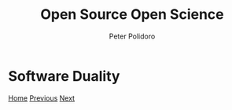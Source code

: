 #+title: Open Source Open Science
#+AUTHOR: Peter Polidoro
#+EMAIL: peter@polidoro.io

* Software Duality

#+attr_html: :width 640px
#+ATTR_HTML: :align center
[[./cad-duality.org][file:img/software-duality.png]]


[[./index.org][Home]] [[./fosdem.org][Previous]] [[./cad-duality.org][Next]]

